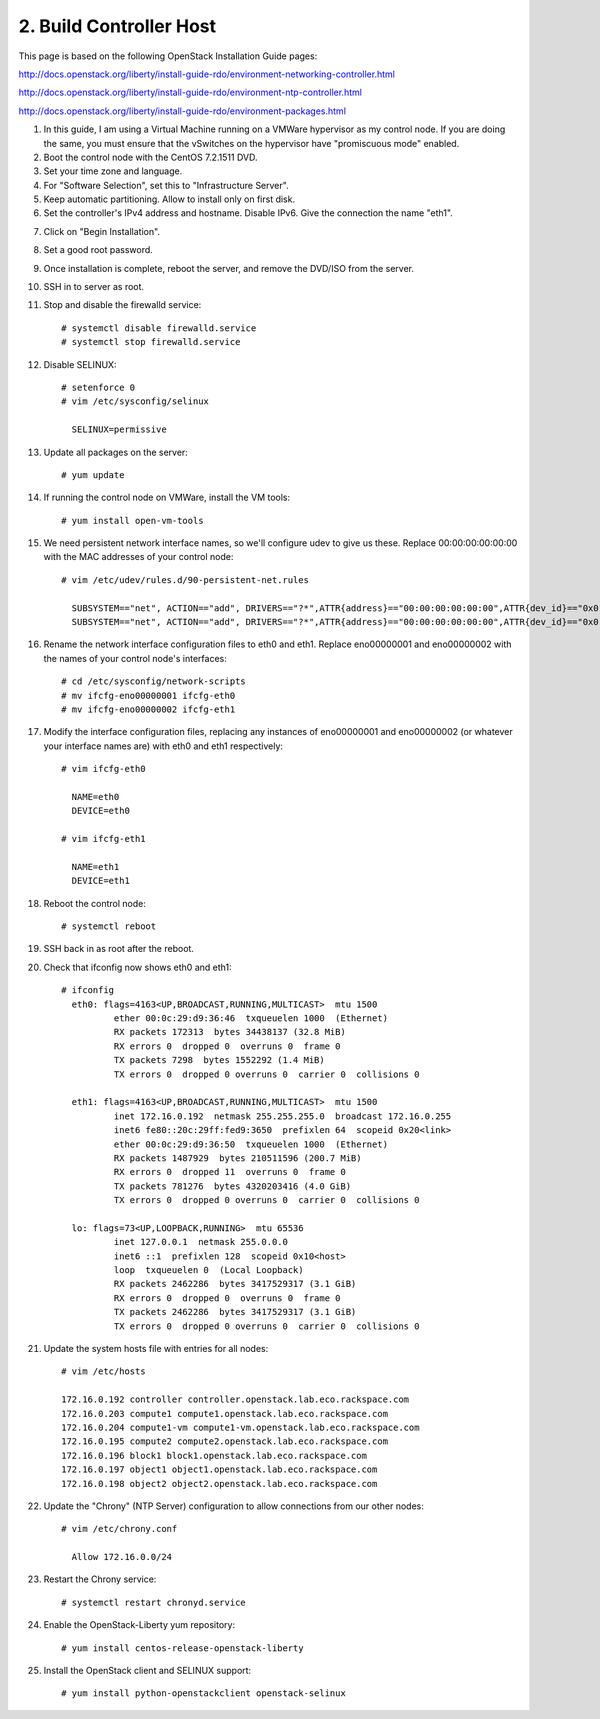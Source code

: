 .. highlight:: none

2. Build Controller Host
========================

This page is based on the following OpenStack Installation Guide pages:

http://docs.openstack.org/liberty/install-guide-rdo/environment-networking-controller.html

http://docs.openstack.org/liberty/install-guide-rdo/environment-ntp-controller.html

http://docs.openstack.org/liberty/install-guide-rdo/environment-packages.html

1. In this guide, I am using a Virtual Machine running on a VMWare hypervisor as my control node. If you are doing the same, you must ensure that the vSwitches on the hypervisor have "promiscuous mode" enabled.
2. Boot the control node with the CentOS 7.2.1511 DVD.
3. Set your time zone and language.
4. For "Software Selection", set this to "Infrastructure Server".
5. Keep automatic partitioning. Allow to install only on first disk.
6. Set the controller's IPv4 address and hostname. Disable IPv6. Give the connection the name "eth1".

.. image:: assets/page02-set-ip-address.png
.. image:: assets/page02-disable-ipv6.png
.. image:: assets/page02-enable-interface.png
7. Click on "Begin Installation".
8. Set a good root password.
9. Once installation is complete, reboot the server, and remove the DVD/ISO from the server.

10. SSH in to server as root.
11. Stop and disable the firewalld service::

     # systemctl disable firewalld.service
     # systemctl stop firewalld.service
12. Disable SELINUX::

     # setenforce 0
     # vim /etc/sysconfig/selinux

       SELINUX=permissive
13. Update all packages on the server::

     # yum update
14. If running the control node on VMWare, install the VM tools::

     # yum install open-vm-tools
15. We need persistent network interface names, so we'll configure udev to give us these. Replace 00:00:00:00:00:00 with the MAC addresses of your control node::

     # vim /etc/udev/rules.d/90-persistent-net.rules

       SUBSYSTEM=="net", ACTION=="add", DRIVERS=="?*",ATTR{address}=="00:00:00:00:00:00",ATTR{dev_id}=="0x0", ATTR{type}=="1",KERNEL=="eno*", NAME="eth0"
       SUBSYSTEM=="net", ACTION=="add", DRIVERS=="?*",ATTR{address}=="00:00:00:00:00:00",ATTR{dev_id}=="0x0", ATTR{type}=="1",KERNEL=="eno*", NAME="eth1"
16. Rename the network interface configuration files to eth0 and eth1. Replace eno00000001 and eno00000002 with the names of your control node's interfaces::

     # cd /etc/sysconfig/network-scripts
     # mv ifcfg-eno00000001 ifcfg-eth0
     # mv ifcfg-eno00000002 ifcfg-eth1
17. Modify the interface configuration files, replacing any instances of eno00000001 and eno00000002 (or whatever your interface names are) with eth0 and eth1 respectively::

     # vim ifcfg-eth0

       NAME=eth0
       DEVICE=eth0

     # vim ifcfg-eth1

       NAME=eth1
       DEVICE=eth1
18. Reboot the control node::

     # systemctl reboot

19. SSH back in as root after the reboot.
20. Check that ifconfig now shows eth0 and eth1::

     # ifconfig
       eth0: flags=4163<UP,BROADCAST,RUNNING,MULTICAST>  mtu 1500
               ether 00:0c:29:d9:36:46  txqueuelen 1000  (Ethernet)
               RX packets 172313  bytes 34438137 (32.8 MiB)
               RX errors 0  dropped 0  overruns 0  frame 0
               TX packets 7298  bytes 1552292 (1.4 MiB)
               TX errors 0  dropped 0 overruns 0  carrier 0  collisions 0

       eth1: flags=4163<UP,BROADCAST,RUNNING,MULTICAST>  mtu 1500
               inet 172.16.0.192  netmask 255.255.255.0  broadcast 172.16.0.255
               inet6 fe80::20c:29ff:fed9:3650  prefixlen 64  scopeid 0x20<link>
               ether 00:0c:29:d9:36:50  txqueuelen 1000  (Ethernet)
               RX packets 1487929  bytes 210511596 (200.7 MiB)
               RX errors 0  dropped 11  overruns 0  frame 0
               TX packets 781276  bytes 4320203416 (4.0 GiB)
               TX errors 0  dropped 0 overruns 0  carrier 0  collisions 0

       lo: flags=73<UP,LOOPBACK,RUNNING>  mtu 65536
               inet 127.0.0.1  netmask 255.0.0.0
               inet6 ::1  prefixlen 128  scopeid 0x10<host>
               loop  txqueuelen 0  (Local Loopback)
               RX packets 2462286  bytes 3417529317 (3.1 GiB)
               RX errors 0  dropped 0  overruns 0  frame 0
               TX packets 2462286  bytes 3417529317 (3.1 GiB)
               TX errors 0  dropped 0 overruns 0  carrier 0  collisions 0
21. Update the system hosts file with entries for all nodes::

     # vim /etc/hosts

     172.16.0.192 controller controller.openstack.lab.eco.rackspace.com
     172.16.0.203 compute1 compute1.openstack.lab.eco.rackspace.com
     172.16.0.204 compute1-vm compute1-vm.openstack.lab.eco.rackspace.com
     172.16.0.195 compute2 compute2.openstack.lab.eco.rackspace.com
     172.16.0.196 block1 block1.openstack.lab.eco.rackspace.com
     172.16.0.197 object1 object1.openstack.lab.eco.rackspace.com
     172.16.0.198 object2 object2.openstack.lab.eco.rackspace.com
22. Update the "Chrony" (NTP Server) configuration to allow connections from our other nodes::

     # vim /etc/chrony.conf

       Allow 172.16.0.0/24
23. Restart the Chrony service::

     # systemctl restart chronyd.service
24. Enable the OpenStack-Liberty yum repository::

     # yum install centos-release-openstack-liberty
25. Install the OpenStack client and SELINUX support::

     # yum install python-openstackclient openstack-selinux
